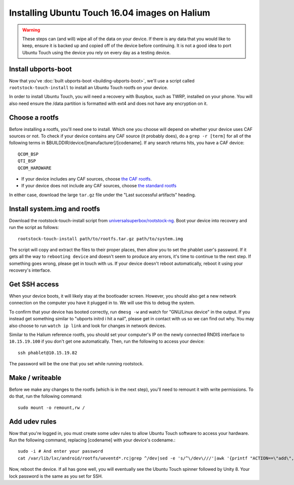 Installing Ubuntu Touch 16.04 images on Halium
==============================================

.. warning::

    These steps can (and will) wipe all of the data on your device. If there is any data that you would like to keep, ensure it is backed up and copied off of the device before continuing. It is not a good idea to port Ubuntu Touch using the device you rely on every day as a testing device.

Install ubports-boot
--------------------

Now that you've :doc:`built ubports-boot <building-ubports-boot>`, we'll use a script called ``rootstock-touch-install`` to install an Ubuntu Touch rootfs on your device.

In order to install Ubuntu Touch, you will need a recovery with Busybox, such as TWRP, installed on your phone. You will also need ensure the /data partition is formatted with ext4 and does not have any encryption on it.


Choose a rootfs
---------------

Before installing a rootfs, you'll need one to install. Which one you choose will depend on whether your device uses CAF sources or not. To check if your device contains any CAF source (it probably does), do a ``grep -r [term]`` for all of the following terms in $BUILDDIR/device/[manufacturer]/[codename]. If any search returns hits, you have a CAF device::

    QCOM_BSP
    QTI_BSP
    QCOM_HARDWARE

* If your device includes any CAF sources, choose `the CAF rootfs <http://ci.ubports.com/job/xenial-7.1-caf-sudoku-rootfs/>`_.
* If your device does not include any CAF sources, choose `the standard rootfs <http://ci.ubports.com/job/xenial-rootfs-armhf/>`_

In either case, download the large ``tar.gz`` file under the "Last successful artifacts" heading.


Install system.img and rootfs
-------------------------------

.. todo::

    Change the rootstock link to point to UBports once the actuallyfixit PR is merged.

Download the rootstock-touch-install script from `universalsuperbox/rootstock-ng <https://github.com/universalsuperbox/rootstock-ng/tree/xenial-actuallyfixit>`_. Boot your device into recovery and run the script as follows::

    rootstock-touch-install path/to/rootfs.tar.gz path/to/system.img

The script will copy and extract the files to their proper places, then allow you to set the phablet user's password. If it gets all the way to ``rebooting device`` and doesn't seem to produce any errors, it's time to continue to the next step. If something goes wrong, please get in touch with us. If your device doesn't reboot automatically, reboot it using your recovery's interface.


Get SSH access
--------------

When your device boots, it will likely stay at the bootloader screen. However, you should also get a new network connection on the computer you have it plugged in to. We will use this to debug the system.

To confirm that your device has booted correctly, run ``dmesg -w`` and watch for "GNU/Linux device" in the output. If you instead get something similar to "ubports initrd i hit a nail", please get in contact with us so we can find out why. You may also choose to run ``watch ip link`` and look for changes in network devices.

Similar to the Halium reference rootfs, you should set your computer's IP on the newly connected RNDIS interface to ``10.15.19.100`` if you don't get one automatically. Then, run the following to access your device::

    ssh phablet@10.15.19.82

The password will be the one that you set while running rootstock.


Make / writeable
----------------

Before we make any changes to the rootfs (which is in the next step), you'll need to remount it with write permissions. To do that, run the following command::

    sudo mount -o remount,rw /


Add udev rules
--------------

Now that you're logged in, you must create some udev rules to allow Ubuntu Touch software to access your hardware. Run the following command, replacing [codename] with your device's codename.::

    sudo -i # And enter your password
    cat /var/lib/lxc/android/rootfs/ueventd*.rc|grep ^/dev|sed -e 's/^\/dev\///'|awk '{printf "ACTION==\"add\", KERNEL==\"%s\", OWNER=\"%s\", GROUP=\"%s\", MODE=\"%s\"\n",$1,$3,$4,$2}' | sed -e 's/\r//' >/usr/lib/lxc-android-config/70-[codename].rules

Now, reboot the device. If all has gone well, you will eventually see the Ubuntu Touch spinner followed by Unity 8. Your lock password is the same as you set for SSH.

.. todo::

    This should be a little heavier on "What to do when something goes wrong" content.